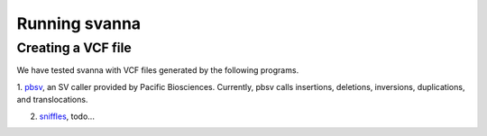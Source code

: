 .. _rstrunning:

Running svanna
##############


Creating a VCF file
^^^^^^^^^^^^^^^^^^^

We have tested svanna with VCF files
generated by the following programs.


1. `pbsv <https://github.com/PacificBiosciences/pbsv>`_, an SV caller provided by Pacific Biosciences. Currently,
pbsv calls insertions, deletions, inversions, duplications, and translocations.

2. `sniffles <https://pubmed.ncbi.nlm.nih.gov/29713083/>`_,  todo...